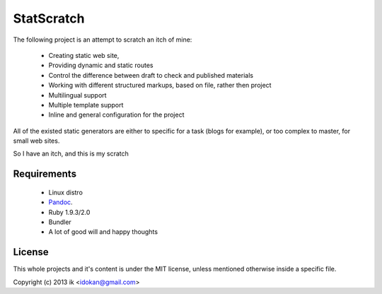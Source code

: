 ============
StatScratch
============
The following project is an attempt to scratch an itch of mine:

  - Creating static web site, 
  - Providing dynamic and static routes 
  - Control the difference between draft to check and published materials
  - Working with different structured markups, based on file, rather then 
    project
  - Multilingual support
  - Multiple template support
  - Inline and general configuration for the project

All of the existed static generators are either to specific for a task 
(blogs for example), or too complex to master, for small web sites.

So I have an itch, and this is my scratch

------------
Requirements
------------

  - Linux distro
  - Pandoc_.
  - Ruby 1.9.3/2.0
  - Bundler
  - A lot of good will and happy thoughts

-------
License
-------
This whole projects and it's content is under the MIT license, unless mentioned 
otherwise inside a specific file.

Copyright (c) 2013 ik <idokan@gmail.com>

.. _Pandoc: http://johnmacfarlane.net/pandoc/
